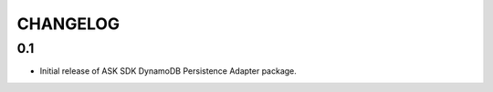 =========
CHANGELOG
=========

0.1
-------

* Initial release of ASK SDK DynamoDB Persistence Adapter package.
